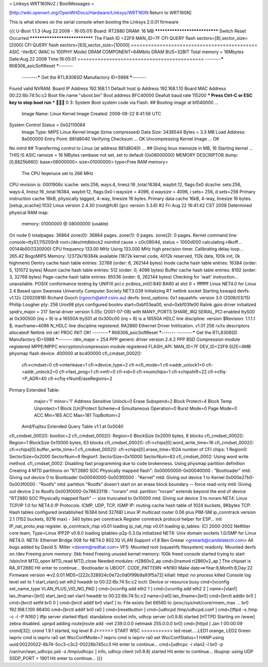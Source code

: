 = Linksys WRT160Nv2 / BootMessages =

[http://wiki.openwrt.org/OpenWrtDocs/Hardware/Linksys/WRT160N Return to WRT160N]

This is what shows on the serial console when booting the Linksys 2.0.01 firmware 

{{{
U-Boot 1.1.3 (Aug 22 2008 - 16:05:01)
Board: RT2880 DRAM:  16 MB
******************************
Switch Reset Occurred
******************************
The Flash ID =22F9 MAN_ID=7F
CFI QUERY flash sectors=[8],sector_size=[2000]
CFI QUERY flash sectors=[63],sector_size=[10000]
============================================ 
ASIC -VerB/C (MAC to 100PHY Mode)
DRAM COMPONENT=64Mbits 
DRAM BUS=32BIT 
Total memory = 16Mbytes
Date:Aug 22 2008  Time:16:05:01
============================================ 
--------***** Rtl8306_asicSoftReset *****-------
 --------***** Get the RTL8306SD Manufactory ID=5988 *****-------
Found valid NVRAM.
Board IP Address		192.168.1.1
Default host ip Address		192.168.1.10
Board MAC Address		00:22:6b:74:5c:c2
Boot file name			"uboot.bin"
Boot address			BFC40000
Deafult baud rate		115200
*** Press Ctrl-C or ESC key to stop boot run ***
 0   
3: System Boot system code via Flash.
## Booting image at bf040000 ...
   Image Name:   Linux Kernel Image
   Created:      2008-08-22   8:41:56 UTC
System Control Status = 0x02110084 
   Image Type:   MIPS Linux Kernel Image (lzma compressed)
   Data Size:    3436544 Bytes =  3.3 MB
   Load Address: 8a000000
   Entry Point:  881d8040
   Verifying Checksum ... OK
   Uncompressing Kernel Image ... OK
No initrd
## Transferring control to Linux (at address 881d8040) ...
## Giving linux memsize in MB, 16
Starting kernel ...
THIS IS ASIC
ramsize = 16 MBytes
rambase not set, set to default (0x08000000)
MEMORY DESCRIPTOR dump:
[0,8825b660]: base<08000000> size<01000000> type<Free RAM memory>
 The CPU feqenuce set to 266 MHz
CPU revision is: 0001906c
icache: sets:256, ways:4, linesz:16 ,total:16384, waybit:12, flags:0x0
dcache: sets:256, ways:4, linesz:16 ,total:16384, waybit:12, flags:0x0
i waysize = 4096, d waysize = 4096, i sets= 256, d sets=256
Primary instruction cache 16kB, physically tagged, 4-way, linesize 16 bytes.
Primary data cache 16kB, 4-way, linesize 16 bytes.
[setup_scache]:1032
Linux version 2.4.30 (root@fc8) (gcc version 3.3.6) #2 Fri Aug 22 16:41:42 CST 2008
Determined physical RAM map:
 memory: 01000000 @ 08000000 (usable)
On node 0 totalpages: 36864
zone(0): 36864 pages.
zone(1): 0 pages.
zone(2): 0 pages.
Kernel command line: console=ttyS1,115200n8 root=/dev/mtdblock2 noinitrd
cause = c0c08044, status = 1000d000
calculating r4koff... 00144b50(1330000)
CPU frequency 133.00 MHz
Using 133.000 MHz high precision timer.
Calibrating delay loop... 265.42 BogoMIPS
Memory: 12372k/16384k available (1872k kernel code, 4012k reserved, 112k data, 100k init, 0k highmem)
Dentry cache hash table entries: 32768 (order: 6, 262144 bytes)
Inode cache hash table entries: 16384 (order: 5, 131072 bytes)
Mount cache hash table entries: 512 (order: 0, 4096 bytes)
Buffer cache hash table entries: 8192 (order: 3, 32768 bytes)
Page-cache hash table entries: 65536 (order: 6, 262144 bytes)
Checking for 'wait' instruction...  unavailable.
POSIX conformance testing by UNIFIX
pci.c pcibios_init():840
BAR0 at slot 0 = ffffffff
Linux NET4.0 for Linux 2.4
Based upon Swansea University Computer Society NET3.039
Initializing RT netlink socket
Starting kswapd
devfs: v1.12c (20020818) Richard Gooch (rgooch@atnf.csiro.au)
devfs: boot_options: 0x1
squashfs: version 3.0 (2006/03/15) Phillip Lougher
pty: 256 Unix98 ptys configured
bootnv start=0xbf03ea00, end=0xbf03fe00
Ralink gpio driver initialized
spidrv_major = 217
Serial driver version 5.05c (2001-07-08) with MANY_PORTS SHARE_IRQ SERIAL_PCI enabled
ttyS00 at 0x300500 (irq = 9) is a 16550A
ttyS01 at 0x300c00 (irq = 8) is a 16550A
HDLC line discipline: version $Revision: 1.1.1.1 $, maxframe=4096
N_HDLC line discipline registered.
RA2880 Ethernet Driver Initilization. v1.01  256 rx/tx descriptors allocated!
Netlink init ok!
PROC INIT OK!
--------***** Rtl8306_asicSoftReset *****-------
--------***** Get the RTL8306SD Manufactory ID=5988 *****-------
rdm_major = 254
PPP generic driver version 2.4.2
PPP BSD Compression module registered
MPPE/MPPC encryption/compression module registered
FLASH_API: MAN_ID=7F DEV_ID=22F9 SIZE=4MB
physmap flash device: 400000 at bc400000
cfi_cmdset_0002():
    cfi->cmdset=0
    cfi->interleave=1
    cfi->device_type=2
    cfi->cfi_mode=1
    cfi->addr_unlock1=0
    cfi->addr_unlock2=0
    cfi->fast_prog=1
    cfi->mfr=0
    cfi->id=0
    cfi->numchips=1
    cfi->chipshift=22
    cfi->cfiq->P_ADR=40
    cfi->cfiq->NumEraseRegions=2
Pirmary Extended Table:
    major='1'
    minor='1'
    Address Sensitive Unlock=0
    Erase Subspend=2
    Block Protect=4
    Block Temp Unprotect=1
    Block [Un]Protect Scheme=4
    Simultaneous Operation=0
    Burst Mode=0
    Page Mode=0
    ACC Min=165
    ACC Max=181
    TopBottom=2
 Amd/Fujitsu Extended Query Table v1.1 at 0x0040
cfi_cmdset_0002(): bootloc=2
cfi_cmdset_0002(): Region=0 BlockSize 0x2000 bytes, 8 blocks
cfi_cmdset_0002(): Region=1 BlockSize 0x10000 bytes, 63 blocks
cfi_cmdset_0002(): cfi->chips[0].word_write_time=16
cfi_cmdset_0002(): cfi->chips[0].buffer_write_time=1
cfi_cmdset_0002(): cfi->chips[0].erase_time=1024
number of CFI chips: 1
Region0: SectorSize=0x2000 SectorNum=8
Region1: SectorSize=0x10000 SectorNum=63
cfi_cmdset_0002: Using word write method.
cfi_cmdset_0002: Disabling fast programming due to code brokenness.
Using physmap partition definition
Creating 4 MTD partitions on "RT2880 SOC Physically mapped flash":
0x00000000-0x00040000 : "Bootloader"
mtd: Giving out device 0 to Bootloader
0x00040000-0x003f0000 : "Kernel"
mtd: Giving out device 1 to Kernel
0x000e27b0-0x003f0000 : "Rootfs"
mtd: partition "Rootfs" doesn't start on an erase block boundary -- force read-only
mtd: Giving out device 2 to Rootfs
0x003f0000-0x78633118 : "nvram"
mtd: partition "nvram" extends beyond the end of device "RT2880 SOC Physically mapped flash" -- size truncated to 0x10000
mtd: Giving out device 3 to nvram
NET4: Linux TCP/IP 1.0 for NET4.0
IP Protocols: ICMP, UDP, TCP, IGMP
IP: routing cache hash table of 1024 buckets, 8Kbytes
TCP: Hash tables configured (established 16384 bind 32768)
Linux IP multicast router 0.06 plus PIM-SM
ip_conntrack version 2.1 (1152 buckets, 9216 max) - 340 bytes per conntrack
Register conntrack protocol helper for ESP...
init IP_nat_proto_esp register.
ip_conntrack_rtsp v0.01 loading
ip_nat_rtsp v0.01 loading
ip_tables: (C) 2000-2002 Netfilter core team, Type=Linux
IPP2P v0.8.0 loading
iptables-p2p 0.3.0a initialized
NET4: Unix domain sockets 1.0/SMP for Linux NET4.0.
NET4: Ethernet Bridge 008 for NET4.0
802.1Q VLAN Support v1.8 Ben Greear <greearb@candelatech.com>
All bugs added by David S. Miller <davem@redhat.com>
VFS: Mounted root (squashfs filesystem) readonly.
Mounted devfs on /dev
Freeing prom memory: 0kb freed
Freeing unused kernel memory: 100k freed
console started
trying to start /sbin/init
MTD_open
MTD_read
MTD_close
Needed modules: rt2860v2_ap 
cmd=[insmod rt2860v2_ap ]
The chipset is RA_RT2880
Hit enter to continue...
Bootloader is UBOOT.
CODE_PATTERN =>N160
Make date==>Year:8,Month:8,Day:22
Firmware version =>v2.0.01
MD5=[222c328924c0e72c0d0f99b9a93f5a72]
killall: httpd: no process killed
Console log level set to 1
start_vlan():set eth2 hwaddr to 00:22:6b:74:5c:c2
ioctl: Device or resource busy
cmd=[vconfig set_name_type VLAN_PLUS_VID_NO_PAD ]
cmd=[vconfig add eth2 1 ]
cmd=[vconfig add eth2 2 ]
name=[vlan1] lan_ifname=[br0]
start_lan():set vlan1 hwaddr to 00:22:6b:74:5c:c2
name=[ra0] lan_ifname=[br0]
cmd=[brctl addbr br0 ]
cmd=[brctl setfd br0 0 ]
cmd=[brctl addif br0 vlan1 ]
lo: File exists
Set 66560 to /proc/sys/net/core/rmem_max ...
br0 192.168.1.100  86400
cmd=[brctl addif br0 ra0 ]
cmd=[resetbutton ]
cmd=[udhcpd /tmp/udhcpd.conf ]
cmd=[tftpd -s /tmp -c -l -P N160 ]
tftp server started
tftpd: standalone socket
info, udhcp server (v0.9.8) started
[HTTPD Starting on /www]
zebra disabled.
upnpd adding route[route add -net 239.0.0.0 netmask 255.0.0.0 br0]
cmd=[httpd ]
Jan  1 00:00:09 crond[32]: crond 1.9.1 started, log level 8
J>>>>>> START WSC  >>>>>>>>>>>
led reset.....LED1 orange, LED2 Green
iwpriv cmd is iwpriv ra0 set WscConfMode=7 
iwpriv cmd is iwpriv ra0 set WscConfStatus=1 
HANP:using uuid:00220022-6b74-5cc3-c3c2-00226b745cc3
Hit enter to continue...
cmd=[udhcpc -i vlan2 -l br0 -p /var/run/wan_udhcpc.pid -s /tmp/udhcpc ]
info, udhcp client (v0.9.8) started
Hit enter to continue...
libupnp: using UDP SSDP_PORT = 1901
Hit enter to continue...
}}}
